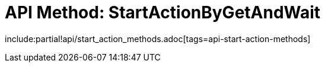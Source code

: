 = API Method: StartActionByGetAndWait

include:partial!api/start_action_methods.adoc[tags=api-start-action-methods]
